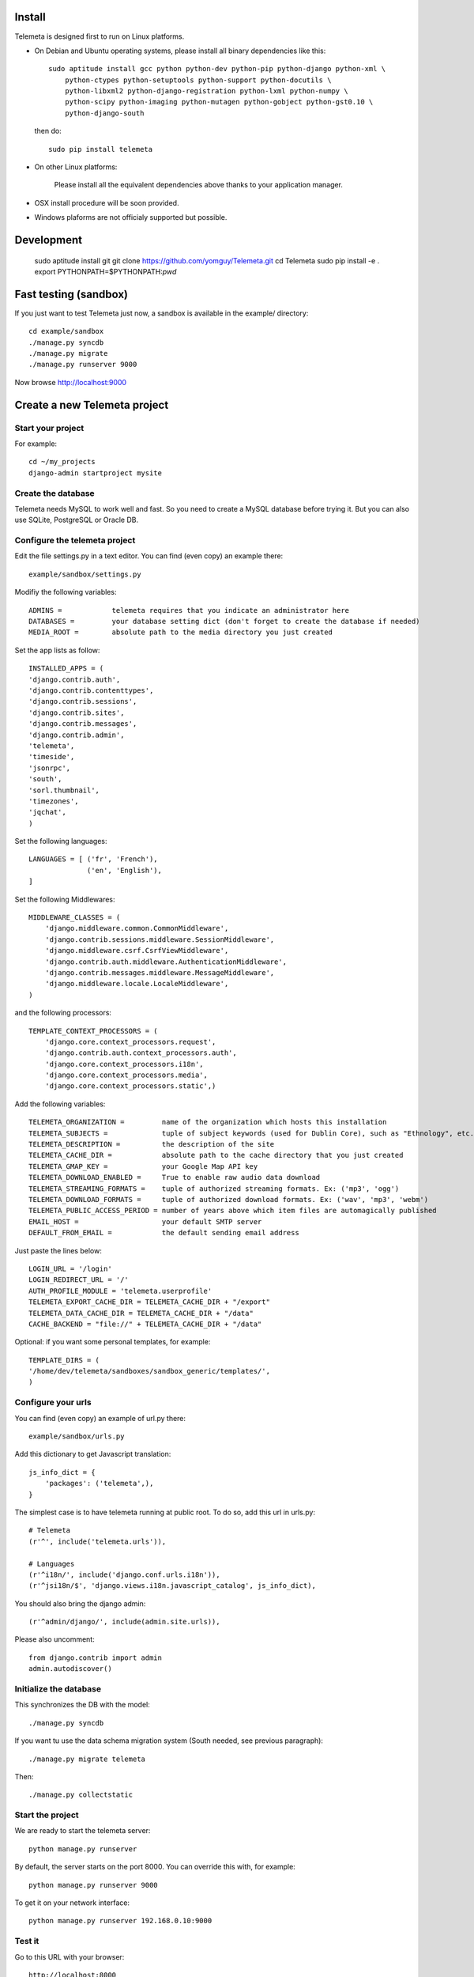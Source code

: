 --------
Install
--------

Telemeta is designed first to run on Linux platforms.

* On Debian and Ubuntu operating systems, please install all binary dependencies like this::

    sudo aptitude install gcc python python-dev python-pip python-django python-xml \
        python-ctypes python-setuptools python-support python-docutils \
        python-libxml2 python-django-registration python-lxml python-numpy \
        python-scipy python-imaging python-mutagen python-gobject python-gst0.10 \
        python-django-south

 then do::

    sudo pip install telemeta

* On other Linux platforms:

    Please install all the equivalent dependencies above thanks to your application manager.

* OSX install procedure will be soon provided.

* Windows plaforms are not officialy supported but possible.


----------------
Development
----------------

    sudo aptitude install git
    git clone https://github.com/yomguy/Telemeta.git
    cd Telemeta
    sudo pip install -e .
    export PYTHONPATH=$PYTHONPATH:`pwd`

-------------------------
Fast testing (sandbox)
-------------------------

If you just want to test Telemeta just now, a sandbox is available in the example/ directory::

    cd example/sandbox
    ./manage.py syncdb
    ./manage.py migrate
    ./manage.py runserver 9000

Now browse http://localhost:9000

-------------------------------
Create a new Telemeta project
-------------------------------

Start your project
------------------

For example::

    cd ~/my_projects
    django-admin startproject mysite

Create the database
------------------------

Telemeta needs MySQL to work well and fast. So you need to create a MySQL database before trying it.
But you can also use SQLite, PostgreSQL or Oracle DB.

Configure the telemeta project
----------------------------------

Edit the file settings.py in a text editor. You can find (even copy) an example there::

    example/sandbox/settings.py

Modifiy the following variables::

    ADMINS =            telemeta requires that you indicate an administrator here
    DATABASES =         your database setting dict (don't forget to create the database if needed)
    MEDIA_ROOT =        absolute path to the media directory you just created

Set the app lists as follow::

    INSTALLED_APPS = (
    'django.contrib.auth',
    'django.contrib.contenttypes',
    'django.contrib.sessions',
    'django.contrib.sites',
    'django.contrib.messages',
    'django.contrib.admin',
    'telemeta',
    'timeside',
    'jsonrpc',
    'south',
    'sorl.thumbnail',
    'timezones',
    'jqchat',
    )

Set the following languages::

    LANGUAGES = [ ('fr', 'French'),
                  ('en', 'English'),
    ]

Set the following Middlewares::

    MIDDLEWARE_CLASSES = (
        'django.middleware.common.CommonMiddleware',
        'django.contrib.sessions.middleware.SessionMiddleware',
        'django.middleware.csrf.CsrfViewMiddleware',
        'django.contrib.auth.middleware.AuthenticationMiddleware',
        'django.contrib.messages.middleware.MessageMiddleware',
        'django.middleware.locale.LocaleMiddleware',
    )

and the following processors::

    TEMPLATE_CONTEXT_PROCESSORS = (
        'django.core.context_processors.request',
        'django.contrib.auth.context_processors.auth',
        'django.core.context_processors.i18n',
        'django.core.context_processors.media',
        'django.core.context_processors.static',)

Add the following variables::

    TELEMETA_ORGANIZATION =         name of the organization which hosts this installation
    TELEMETA_SUBJECTS =             tuple of subject keywords (used for Dublin Core), such as "Ethnology", etc...
    TELEMETA_DESCRIPTION =          the description of the site
    TELEMETA_CACHE_DIR =            absolute path to the cache directory that you just created
    TELEMETA_GMAP_KEY =             your Google Map API key
    TELEMETA_DOWNLOAD_ENABLED =     True to enable raw audio data download
    TELEMETA_STREAMING_FORMATS =    tuple of authorized streaming formats. Ex: ('mp3', 'ogg')
    TELEMETA_DOWNLOAD_FORMATS =     tuple of authorized download formats. Ex: ('wav', 'mp3', 'webm')
    TELEMETA_PUBLIC_ACCESS_PERIOD = number of years above which item files are automagically published
    EMAIL_HOST =                    your default SMTP server
    DEFAULT_FROM_EMAIL =            the default sending email address

Just paste the lines below::

    LOGIN_URL = '/login'
    LOGIN_REDIRECT_URL = '/'
    AUTH_PROFILE_MODULE = 'telemeta.userprofile'
    TELEMETA_EXPORT_CACHE_DIR = TELEMETA_CACHE_DIR + "/export"
    TELEMETA_DATA_CACHE_DIR = TELEMETA_CACHE_DIR + "/data"
    CACHE_BACKEND = "file://" + TELEMETA_CACHE_DIR + "/data"

Optional: if you want some personal templates, for example::

    TEMPLATE_DIRS = (
    '/home/dev/telemeta/sandboxes/sandbox_generic/templates/',
    )


Configure your urls
----------------------

You can find (even copy) an example of url.py there::

    example/sandbox/urls.py

Add this dictionary to get Javascript translation::

    js_info_dict = {
        'packages': ('telemeta',),
    }

The simplest case is to have telemeta running at public root. To do so, add this url in urls.py::

    # Telemeta
    (r'^', include('telemeta.urls')),

    # Languages
    (r'^i18n/', include('django.conf.urls.i18n')),
    (r'^jsi18n/$', 'django.views.i18n.javascript_catalog', js_info_dict),

You should also bring the django admin::

    (r'^admin/django/', include(admin.site.urls)),

Please also uncomment::

    from django.contrib import admin
    admin.autodiscover()


Initialize the database
--------------------------

This synchronizes the DB with the model::

    ./manage.py syncdb

If you want tu use the data schema migration system (South needed, see previous paragraph)::

    ./manage.py migrate telemeta

Then::

    ./manage.py collectstatic


Start the project
--------------------

We are ready to start the telemeta server::

    python manage.py runserver

By default, the server starts on the port 8000. You can override this with, for example::

    python manage.py runserver 9000

To get it on your network interface::

    python manage.py runserver 192.168.0.10:9000


Test it
-----------

Go to this URL with your browser::

    http://localhost:8000

or::

    http://localhost:9000

or::

    http://192.168.0.10:9000


Configure the site domain name in admin > general admin > sites

Test it and enjoy it !


--------------------------
Template customization
--------------------------

Please see ::

    http://telemeta.org/wiki/InterfaceCustomization


--------------------------
Deploy it with Apache 2
--------------------------

If you want to use Telemeta through a web server, it is highly recommended to use Apache 2
with the mod_wsgi module as explained in the following page ::

    http://docs.djangoproject.com/en/1.1/howto/deployment/modwsgi/#howto-deployment-modwsgi

This will prevent Apache to put some audio data in the cache memory as it is usually the case with mod_python.

You can find an example of an Apache2 VirtualHost conf file there::

    example/apache2/telemeta.conf


-------------------------
IP based authorization
-------------------------

It is possible to login automatically an IP range of machines to Telemeta thanks to the django-ipauth module::

    sudo pip install django-ipauth

See http://pypi.python.org/pypi/django-ipauth/ for setup.


----------------------------
Import ISO 639-3 languages
----------------------------

From Telemeta 1.4, an ISO 639-3 language model has been implemented.

The ISO language table content can be initialized with the official code set.
Here is a import example where telemeta_crem5 is the SQL database::

    wget http://www.sil.org/iso639-3/iso-639-3_20110525.tab
    mysql -u root -p
    load data infile 'iso-639-3_20110525.tab' into table telemeta_crem5.languages CHARACTER SET UTF8 ignore 1 lines (identifier, part2B, part2T, part1, scope, type, name, comment);

If you upgraded Telemeta from a version previous or equal to 1.3, please update the media_items table as follow::

    mysql -u root -p
    use telemeta_crem5
    ALTER TABLE media_items ADD COLUMN 'language_iso_id' integer;
    ALTER TABLE 'media_items' ADD CONSTRAINT 'language_iso_id_refs_id_80b221' FOREIGN KEY ('language_iso_id') REFERENCES 'languages' ('id');

-------------------------
Contact / More infos
-------------------------

See README.rst and http://telemeta.org.
